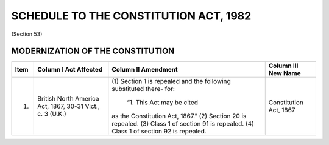 ======================================
SCHEDULE TO THE CONSTITUTION ACT, 1982
======================================

(Section 53)

MODERNIZATION OF THE CONSTITUTION
=================================

+-------+--------------------------------+----------------------------------+-----------------------------+
|       | Column I                       | Column II                        | Column III                  |
| Item  | Act Affected                   | Amendment                        | New Name                    |
+=======+================================+==================================+=============================+
| 1.    | British North America Act,     | (1) Section 1 is repealed and    | Constitution Act,           |
|       | 1867, 30-31 Vict., c. 3 (U.K.) | the following substituted there- | 1867                        |
|       |                                | for:                             |                             |
|       |                                |     “1. This Act may be cited    |                             |
|       |                                | as the Constitution Act, 1867.”  |                             |
|       |                                | (2) Section 20 is repealed.      |                             |
|       |                                | (3) Class 1 of section 91 is     |                             |
|       |                                | repealed.                        |                             |
|       |                                | (4) Class 1 of section 92 is     |                             |
|       |                                | repealed.                        |                             |
+-------+--------------------------------+----------------------------------+-----------------------------+
